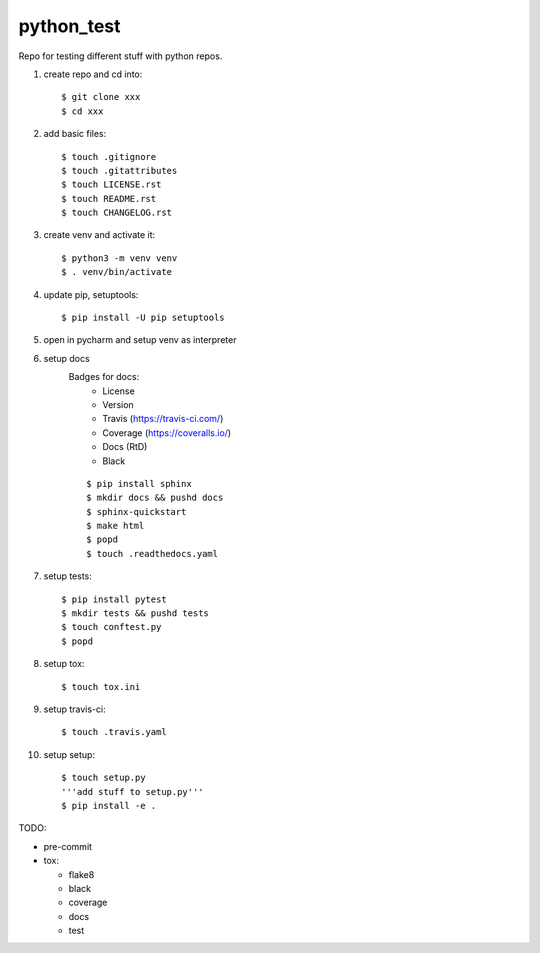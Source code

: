 python_test
===========

.. image:: https://img.shields.io/github/license/Cielquan/python_test
   :target: https://github.com/Cielquan/python_test/blob/master/LICENSE.rst

.. image:: https://img.shields.io/github/v/release/Cielquan/python_test
   :target: https://github.com/Cielquan/python_test/releases/latest


.. image:: https://travis-ci.com/Cielquan/python_test.svg?branch=master
    :target: https://travis-ci.com/Cielquan/python_test

.. image:: https://readthedocs.org/projects/python-test-cielquan/badge/?version=latest
  :target: https://python-test-cielquan.readthedocs.io/en/latest/?badge=latest
  :alt: Documentation Status

.. image:: https://img.shields.io/badge/code%20style-black-000000.svg
    :target: https://github.com/psf/black


Repo for testing different stuff with python repos.

#. create repo and cd into::

    $ git clone xxx
    $ cd xxx

#. add basic files::

    $ touch .gitignore
    $ touch .gitattributes
    $ touch LICENSE.rst
    $ touch README.rst
    $ touch CHANGELOG.rst

#. create venv and activate it::

    $ python3 -m venv venv
    $ . venv/bin/activate

#. update pip, setuptools::

    $ pip install -U pip setuptools

#. open in pycharm and setup venv as interpreter

#. setup docs
    Badges for docs:
      * License
      * Version
      * Travis (https://travis-ci.com/)
      * Coverage (https://coveralls.io/)
      * Docs (RtD)
      * Black

    ::

        $ pip install sphinx
        $ mkdir docs && pushd docs
        $ sphinx-quickstart
        $ make html
        $ popd
        $ touch .readthedocs.yaml

#. setup tests::

    $ pip install pytest
    $ mkdir tests && pushd tests
    $ touch conftest.py
    $ popd

#. setup tox::

    $ touch tox.ini

#. setup travis-ci::

    $ touch .travis.yaml

#. setup setup::

    $ touch setup.py
    '''add stuff to setup.py'''
    $ pip install -e .




TODO:

* pre-commit
* tox:

  - flake8
  - black
  - coverage
  - docs
  - test